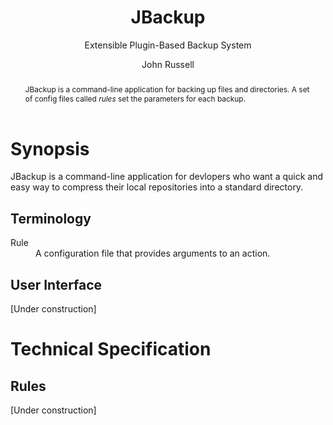 #+title: JBackup
#+subtitle: Extensible Plugin-Based Backup System
#+latex_class: report
#+author: John Russell

#+begin_abstract
JBackup is a command-line application for backing up files and directories. A set of config files called /rules/ set the parameters for each backup.
#+end_abstract

* Synopsis

JBackup is a command-line application for devlopers who want a quick and easy way to compress their local repositories into a standard directory.

** Terminology

- Rule :: A configuration file that provides arguments to an action.

** User Interface

[Under construction]

* Technical Specification

** Rules

[Under construction]
